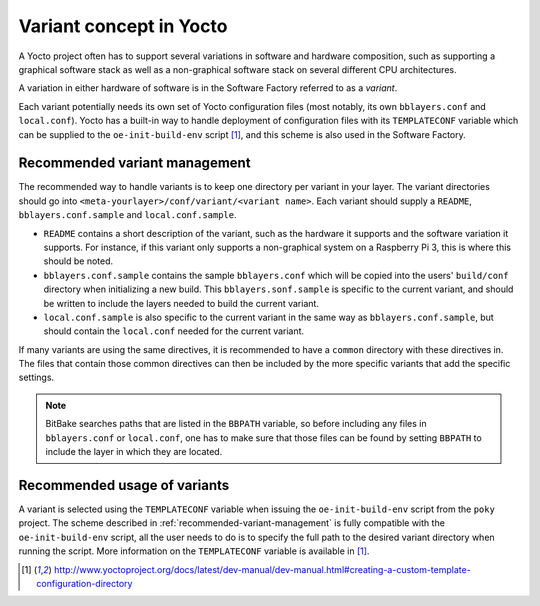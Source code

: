 Variant concept in Yocto
========================

A Yocto project often has to support several variations in software and
hardware composition, such as supporting a graphical software stack as well as
a non-graphical software stack on several different CPU architectures.

A variation in either hardware of software is in the Software Factory referred
to as a *variant*.

Each variant potentially needs its own set of Yocto configuration files (most
notably, its own ``bblayers.conf`` and ``local.conf``). Yocto has a built-in
way to handle deployment of configuration files with its ``TEMPLATECONF``
variable which can be supplied to the ``oe-init-build-env`` script
[#templateconf]_, and this scheme is also used in the Software Factory.

.. _recommended-variant-management:

Recommended variant management
------------------------------

The recommended way to handle variants is to keep one directory per variant in
your layer. The variant directories should go into
``<meta-yourlayer>/conf/variant/<variant name>``. Each variant should supply a
``README``, ``bblayers.conf.sample`` and ``local.conf.sample``.

* ``README`` contains a short description of the variant, such as the hardware
  it supports and the software variation it supports. For instance, if this
  variant only supports a non-graphical system on a Raspberry Pi 3, this is
  where this should be noted.
* ``bblayers.conf.sample`` contains the sample ``bblayers.conf`` which will be
  copied into the users' ``build/conf`` directory when initializing a new
  build. This ``bblayers.sonf.sample`` is specific to the current variant, and
  should be written to include the layers needed to build the current variant.
* ``local.conf.sample`` is also specific to the current variant in the same way
  as ``bblayers.conf.sample``, but should contain the ``local.conf`` needed for
  the current variant.

If many variants are using the same directives, it is recommended to have a
``common`` directory with these directives in. The files that contain those
common directives can then be included by the more specific variants that add
the specific settings.

.. note:: BitBake searches paths that are listed in the ``BBPATH`` variable, so
          before including any files in ``bblayers.conf`` or ``local.conf``, one
          has to make sure that those files can be found by setting ``BBPATH``
          to include the layer in which they are located.

Recommended usage of variants
-----------------------------

A variant is selected using the ``TEMPLATECONF`` variable when issuing the
``oe-init-build-env`` script from the ``poky`` project. The scheme described in
:ref:`recommended-variant-management` is fully compatible with the
``oe-init-build-env`` script, all the user needs to do is to specify the full
path to the desired variant directory when running the script. More information
on the ``TEMPLATECONF`` variable is available in [#templateconf]_.

.. [#templateconf] http://www.yoctoproject.org/docs/latest/dev-manual/dev-manual.html#creating-a-custom-template-configuration-directory
